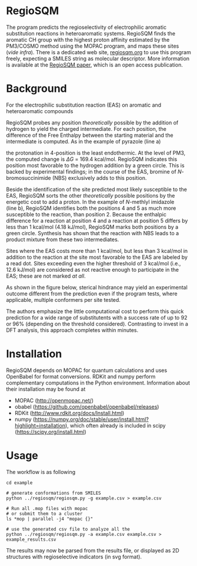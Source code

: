 # last edit:  2020-07-08 (YYYY-MM-DD)
#+OPTIONS: toc:nil

#+LATEX_CLASS:  koma-article
#+LATEX_HEADER: \usepackage{libertine, graphicx, microtype}
#+LATEX_HEADER: \usepackage[scaled=0.75]{beramono}
#+LATEX_HEADER: \usepackage[libertine]{newtxmath}
#+LATEX_HEADER: \usepackage[USenglish]{babel}


* RegioSQM

The program predicts the regioselectivity of electrophilic aromatic
substitution reactions in heteroaromatic systems. RegioSQM finds the
aromatic CH group with the highest proton affinity estimated by the
PM3/COSMO method using the MOPAC program, and maps these sites (/vide
infra/).  There is a dedicated web site, [[http://regiosqm.org][regiosqm.org]] to use this
program freely, expecting a SMILES string as molecular descriptor.
More information is available at the [[https://doi.org/10.1039/C7SC04156J][RegioSQM paper]], which is an open
access publication.

* Background

For the electrophilic substitution reaction (EAS) on aromatic and
heteroaromatic compounds

#+ATTR_LATEX:  :width 6cm
[[./doc_support/scheme_1_050.png]]

RegioSQM probes any position /theoretically/ possible by the addition
of hydrogen to yield the charged intermediate.  For each position, the
difference of the Free Enthalpy between the starting material and the
intermediate is computed.  As in the example of pyrazole (line a)

#+ATTR_LATEX:  :width 6cm
[[./doc_support/figure_1_050.png]]

the protonation in 4-position is the least endothermic.  At the level
of PM3, the computed change is $\Delta{}G$ = 169.4 kcal/mol.  RegioSQM
indicates this position most favorable to the hydrogen addition by a
green circle.  This is backed by experimental findings; in the course
of the EAS, bromine of /N/-bromosuccinimide (NBS) exclusively adds to
this position.

Beside the identification of the site predicted most likely
susceptible to the EAS, RegioSQM sorts the other /theoretically/
possible positions by the energetic cost to add a proton.  In the
example of /N/-methlyl imidazole (line b), RegioSQM identifies both
the positions 4 and 5 as much more susceptible to the reaction, than
position 2.  Because the enthalpic difference for a reaction at
position 4 and a reaction at position 5 differs by less than
1 kcal/mol (4.18 kJ/mol), RegioSQM marks both positions by a green
circle.  Synthesis has shown that the reaction with NBS leads to a
product mixture from these two intermediates.

Sites where the EAS costs more than 1 kcal/mol, but less than
3 kcal/mol in addition to the reaction at the site most favorable to
the EAS are labeled by a read dot.  Sites exceeding even the higher
threshold of 3 kcal/mol (i.e., 12.6 kJ/mol) are considered as not
reactive enough to participate in the EAS; these are not marked /at
all/.

As shown in the figure below, sterical hindrance may yield an
experimental outcome different from the prediction even if the program
tests, where applicable, multiple conformers per site tested.

#+ATTR_LATEX:  :width 6cm
[[./doc_support/figure_4_050.png]]

The authors emphasize the little computational cost to perform this
quick prediction for a wide range of substitutents with a success rate
of up to 92 or 96% (depending on the threshold considered).
Contrasting to invest in a DFT analysis, this approach completes
within minutes.

#+ATTR_LATEX:  :width 12cm
[[./doc_support/figure_3_050.png]]

* Installation

RegioSQM depends on MOPAC for quantum calculations and uses OpenBabel
for format conversions.  RDKit and numpy perform complementary
computations in the Python environment.  Information about their
installation may be found at

+ MOPAC (http://openmopac.net/)
+ obabel (https://github.com/openbabel/openbabel/releases)
+ RDKit (http://www.rdkit.org/docs/Install.html)
+ numpy
  (https://numpy.org/doc/stable/user/install.html?highlight=installation),
  which often already is included in scipy
  (https://scipy.org/install.html) 


* Usage

The workflow is as following

#+BEGIN_EXAMPLE
    cd example

    # generate conformations from SMILES
    python ../regiosqm/regiosqm.py -g example.csv > example.csv

    # Run all .mop files with mopac
    # or submit them to a cluster
    ls *mop | parallel -j4 "mopac {}"

    # use the generated csv file to analyze all the 
    python ../regiosqm/regiosqm.py -a example.csv example.csv > example_results.csv
#+END_EXAMPLE

The results may now be parsed from the results file, or displayed as
2D structures with regioselective indicators (in svg format).
